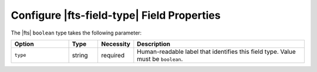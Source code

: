 Configure |fts-field-type| Field Properties  
-------------------------------------------

The |fts| ``boolean`` type takes the following parameter: 

.. list-table::
   :widths: 18 9 8 54 
   :header-rows: 1

   * - Option
     - Type
     - Necessity
     - Description

   * - ``type``
     - string 
     - required
     - Human-readable label that identifies this field type. Value must 
       be ``boolean``. 
